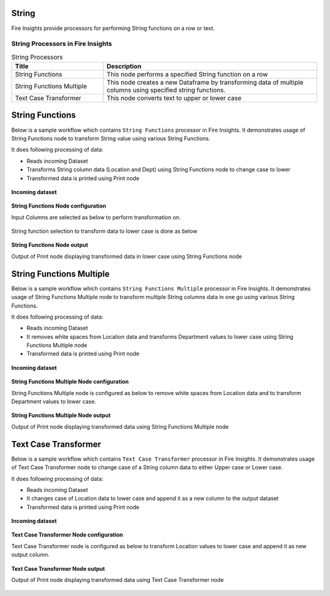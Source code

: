 String
==========

Fire Insights provide processors for performing String functions on a row or text.


String Processors in Fire Insights
----------------------------------------


.. list-table:: String Processors
   :widths: 30 70
   :header-rows: 1

   * - Title
     - Description
   * - String Functions
     - This node performs a specified String function on a row
   * - String Functions Multiple
     - This node creates a new Dataframe by transforming data of multiple columns using specified string functions.
   * - Text Case Transformer
     - This node converts text to upper or lower case

String Functions
====================

Below is a sample workflow which contains ``String Functions`` processor in Fire Insights. It demonstrates usage of String Functions node to transform String value using various String Functions.

It does following processing of data:

*	Reads incoming Dataset
*	Transforms String column data (Location and Dept) using String Functions node to change case to lower
* 	Transformed data is printed using Print node

.. figure:: ../../_assets/user-guide/data-preparation/string/stringfunctions-demo-workflow.png
   :alt: string_userguide
   :width: 90%
   
**Incoming dataset**

.. figure:: ../../_assets/user-guide/data-preparation/string/stringfunctions-incoming-dataset.png
   :alt: string_userguide
   :width: 90%


**String Functions Node configuration**

Input Columns are selected as below to perform transformation on.

.. figure:: ../../_assets/user-guide/data-preparation/string/stringfunctions-inputcol-selection.png
   :alt: string_userguide
   :width: 90%

String function selection to transform data to lower case is done as below

.. figure:: ../../_assets/user-guide/data-preparation/string/stringfunctions-function-definition.png
   :alt: string_userguide
   :width: 90%

**String Functions Node output**

Output of Print node displaying transformed data in lower case using String Functions node

.. figure:: ../../_assets/user-guide/data-preparation/string/stringfunctions-printnode-output.png
   :alt: string_userguide
   :width: 90%
   
String Functions Multiple
====================

Below is a sample workflow which contains ``String Functions Multiple`` processor in Fire Insights. It demonstrates usage of String Functions Multiple node to transform multiple String columns data in one go using various String Functions.

It does following processing of data:

*	Reads incoming Dataset
*	It removes white spaces from Location data and transforms Department values to lower case using String Functions Multiple node
* 	Transformed data is printed using Print node

.. figure:: ../../_assets/user-guide/data-preparation/string/stringfnmulti-demo-workflow.png
   :alt: string_userguide
   :width: 90%
   
**Incoming dataset**

.. figure:: ../../_assets/user-guide/data-preparation/string/stringfnmulti-incoming-dataset.png
   :alt: string_userguide
   :width: 90%


**String Functions Multiple Node configuration**

String Functions Multiple node is configured as below to remove white spaces from Location data and to transform Department values to lower case.

.. figure:: ../../_assets/user-guide/data-preparation/string/stringfnmulti-configuration.png
   :alt: string_userguide
   :width: 90%

**String Functions Multiple Node output**

Output of Print node displaying transformed data using String Functions Multiple node

.. figure:: ../../_assets/user-guide/data-preparation/string/stringfnmulti-printnode-output.png
   :alt: string_userguide
   :width: 90%
   
Text Case Transformer
====================

Below is a sample workflow which contains ``Text Case Transformer`` processor in Fire Insights. It demonstrates usage of Text Case Transformer node to change case of a String column data to either Upper case or Lower case.

It does following processing of data:

*	Reads incoming Dataset
*	It changes case of Location data to lower case and append it as a new column to the output dataset
* 	Transformed data is printed using Print node

.. figure:: ../../_assets/user-guide/data-preparation/string/casetrans-demo-workflow.png
   :alt: string_userguide
   :width: 90%
   
**Incoming dataset**

.. figure:: ../../_assets/user-guide/data-preparation/string/casetrans-incoming-dataset.png
   :alt: string_userguide
   :width: 90%


**Text Case Transformer Node configuration**

Text Case Transformer node is configured as below to transform Location values to lower case and append it as new output column.

.. figure:: ../../_assets/user-guide/data-preparation/string/casetrans-configuration.png
   :alt: string_userguide
   :width: 90%

**Text Case Transformer Node output**

Output of Print node displaying transformed data using Text Case Transformer node

.. figure:: ../../_assets/user-guide/data-preparation/string/casetrans-printnode-output.png
   :alt: string_userguide
   :width: 90%
